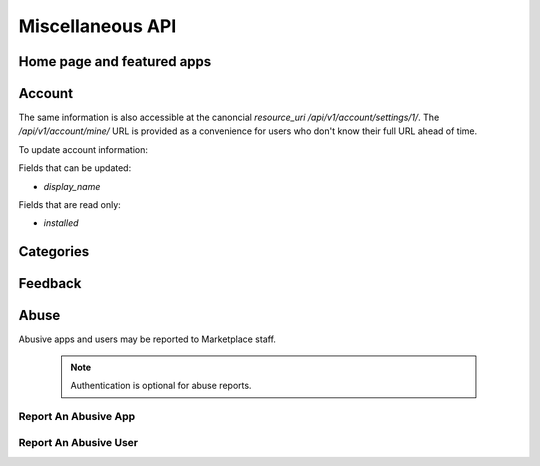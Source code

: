 .. _misc:

======================
Miscellaneous API
======================


Home page and featured apps
===========================

.. http:get:: /api/v1/home/page/

    The home page of the Marketplace which is a list of featured apps and
    categories.

    **Request**:

    :param dev: the device requesting the homepage, results will be tailored to the device which will be one of: `firefoxos` (Firefox OS), `desktop`, `android` (mobile).

    This is not a standard listing page and **does not** accept the standard
    listing query parameters.

    **Response**:

    :param categories: A list of :ref:`categories <category-response-label>`.
    :param featured: A list of :ref:`apps <app-response-label>`.

.. http:get:: /api/v1/home/featured/

    A list of the featured apps on the Marketplace.

    **Request**

    :param dev: The device requesting the homepage, results will be tailored to the device which will be one of: `firefoxos` (Firefox OS), `desktop`, `android` (mobile).
    :param category: The id or slug of the category to filter on.

    Plus standard :ref:`list-query-params-label`.

    Region is inferred from the request.

    **Response**

    :param meta: :ref:`meta-response-label`.
    :param objects: A :ref:`listing <objects-response-label>` of :ref:`apps <app-response-label>`.

    :status 200: successfully completed.

Account
=======

.. http:get:: /api/v1/account/settings/mine/

    Returns data on the currently logged in user.

    .. note:: Requires authentication.

    **Response**

    .. code-block:: json

        {
            "resource_uri": "/api/v1/account/settings/1/",
            "display_name": "Nice person",
            "installed": [
                "/api/v1/apps/3/"
            ]
        }

The same information is also accessible at the canoncial `resource_uri`
`/api/v1/account/settings/1/`. The `/api/v1/account/mine/` URL is provided as
a convenience for users who don't know their full URL ahead of time.

To update account information:

.. http:patch:: /api/v1/account/settings/mine/

    **Request**

    :param display_name: the displayed name for this user.

    **Response**

    No content is returned in the response.

    :status 201: successfully completed.

Fields that can be updated:

* *display_name*

Fields that are read only:

* *installed*

Categories
==========

.. http:get:: /api/v1/apps/category/

    Returns a list of categories available on the marketplace.

    **Response**


    :param meta: :ref:`meta-response-label`.
    :param objects: A :ref:`listing <objects-response-label>` of :ref:`categories <category-response-label>`.
    :status 200: successfully completed.


.. _category-response-label:

.. http:get:: /api/v1/apps/category/<id>/

    Returns a category.

    **Request**

    Standard :ref:`list-query-params-label`.

    **Response**

    .. code-block:: json

        {
            "id": "1",
            "name": "Games",
            "resource_uri": "/api/v1/apps/category/1/",
            "slug": "games"
        }


Feedback
========

.. http:post:: /api/v1/account/feedback/

    Submit feedback to the Marketplace.

    .. note:: Authentication is optional.

    **Request**

    .. code-block:: json

        {
            "chromeless": "No",
            "feedback": "Here's what I really think.",
            "platform": "Desktop",
            "from_url": "/feedback",
            "sprout": "potato"
        }

    This form uses `PotatoCaptcha`, so there must be a field named `sprout` with
    the value `potato` and cannot be a field named `tuber` with a truthy value.

    **Response**

    .. code-block:: json

        {
            "chromeless": "No",
            "feedback": "Here's what I really think.",
            "from_url": "/feedback",
            "platform": "Desktop",
            "user": null,
        }

    :status 201: successfully completed.


Abuse
=====


Abusive apps and users may be reported to Marketplace staff.

    .. note:: Authentication is optional for abuse reports.


Report An Abusive App
---------------------

.. http:post:: /api/abuse/app/

    Report an abusive app to Marketplace staff.

    **Request**

    :param text: a textual description of the abuse
    :param app: the primary key of the app being reported

    .. code-block:: json

        {
            "sprout": "potato",
            "text": "There is a problem with this app.",
            "app": 2
        }

    This endpoint uses `PotatoCaptcha`, so there must be a field named `sprout`
    with the value `potato` and cannot be a field named `tuber` with a truthy 
    value.

    **Response**

    .. code-block:: json

        {
            "reporter": null,
            "text": "There is a problem with this app.",
            "app": {
                "id": 2,
                "name": "cvan's app",
                "...": "more info"
            }
        }

    :status 201: successfully submitted.
    :status 400: submission error.


Report An Abusive User
----------------------

.. http:post:: /api/abuse/user/

    Report an abusive user to Marketplace staff.

    **Request**

    :param text: a textual description of the abuse
    :param user: the primary key of the user being reported

    .. code-block:: json

        {
            "sprout": "potato",
            "text": "There is a problem with this user",
            "user": 27
        } 

    This endpoint uses `PotatoCaptcha`, so there must be a field named `sprout`
    with the value `potato` and cannot be a field named `tuber` with a truthy 
    value.

    **Response**

    .. code-block:: json

        {
            "reporter": null,
            "text": "There is a problem with this user.",
            "user": {
                "id": "27",
                "username": "cvan"
            }
        }

    :status 201: successfully submitted.
    :status 400: submission error.
